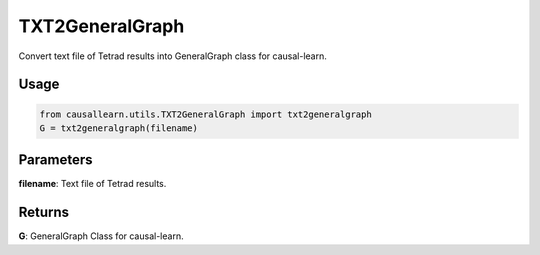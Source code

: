 TXT2GeneralGraph
==========================

Convert text file of Tetrad results into GeneralGraph class for causal-learn.

Usage
--------
.. code-block:: python

    from causallearn.utils.TXT2GeneralGraph import txt2generalgraph
    G = txt2generalgraph(filename)

Parameters
-----------------
**filename**: Text file of Tetrad results.

Returns
------------------
**G**: GeneralGraph Class for causal-learn.